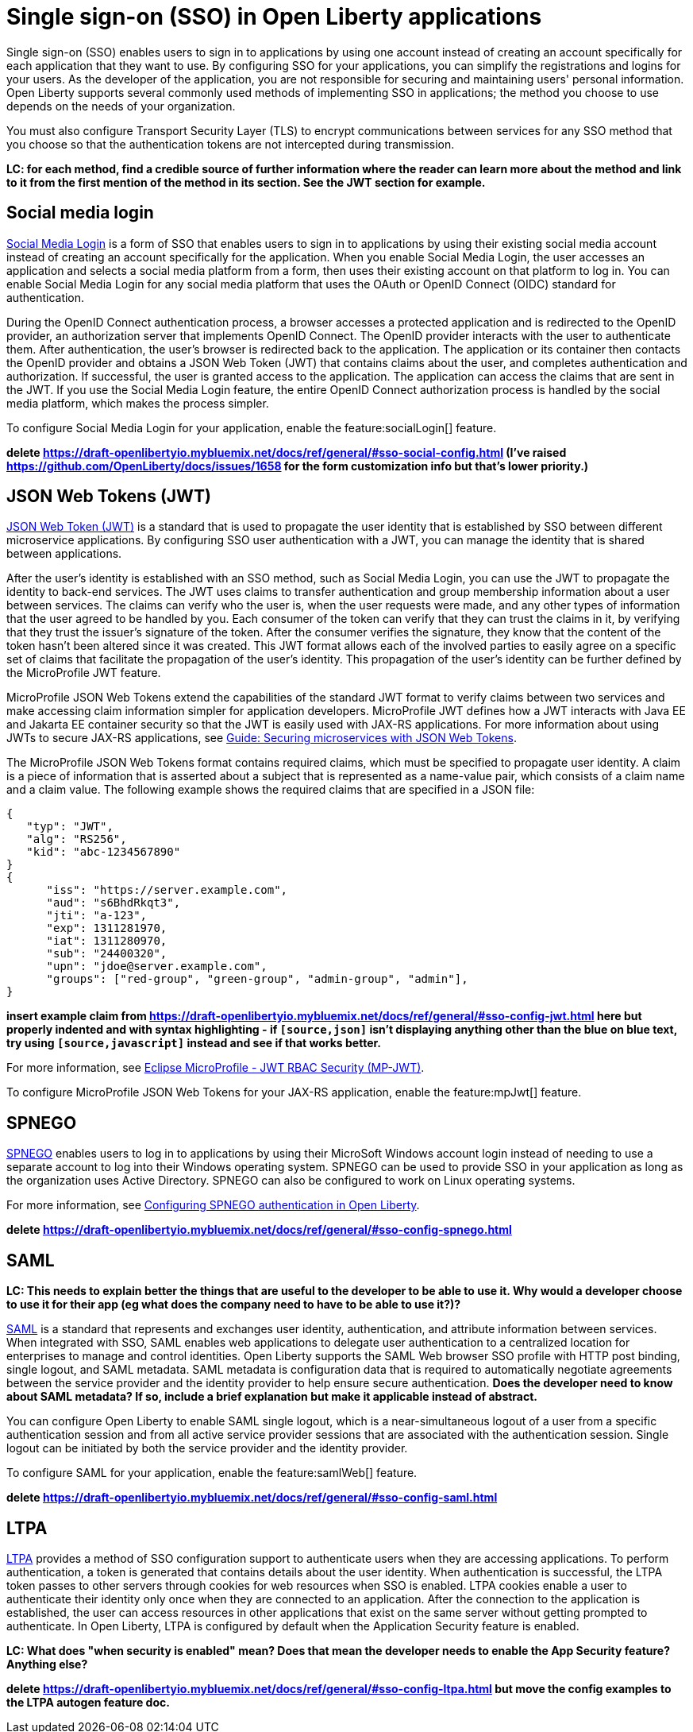 // Copyright (c) 2013, 2020 IBM Corporation and others.
// Licensed under Creative Commons Attribution-NoDerivatives
// 4.0 International (CC BY-ND 4.0)
//   https://creativecommons.org/licenses/by-nd/4.0/
//
// Contributors:
//     IBM Corporation
//
:page-layout: general-reference
:page-type: general
= Single sign-on (SSO) in Open Liberty applications

Single sign-on (SSO) enables users to sign in to applications by using one account instead of creating an account specifically for each application that they want to use. By configuring SSO for your applications, you can simplify the registrations and logins for your users. As the developer of the application, you are not responsible for securing and maintaining users' personal information. Open Liberty supports several commonly used methods of implementing SSO in applications; the method you choose to use depends on the needs of your organization.

You must also configure Transport Security Layer (TLS) to encrypt communications between services for any SSO method that you choose so that the authentication tokens are not intercepted during transmission.

*LC: for each method, find a credible source of further information where the reader can learn more about the method and link to it from the first mention of the method in its section. See the JWT section for example.*

== Social media login

//intro to method and when you should use it
link:https://auth0.com/learn/social-login/[Social Media Login] is a form of SSO that enables users to sign in to applications by using their existing social media account instead of creating an account specifically for the application. When you enable Social Media Login, the user accesses an application and selects a social media platform from a form, then uses their existing account on that platform to log in. You can enable Social Media Login for any social media platform that uses the OAuth or OpenID Connect (OIDC) standard for authentication.

During the OpenID Connect authentication process, a browser accesses a protected application and is redirected to the OpenID provider, an authorization server that implements OpenID Connect. The OpenID provider interacts with the user to authenticate them. After authentication, the user’s browser is redirected back to the application. The application or its container then contacts the OpenID provider and obtains a JSON Web Token (JWT) that contains claims about the user, and completes authentication and authorization. If successful, the user is granted access to the application. The application can access the claims that are sent in the JWT. If you use the Social Media Login feature, the entire OpenID Connect authorization process is handled by the social media platform, which makes the process simpler.

//How to use it
To configure Social Media Login for your application, enable the feature:socialLogin[] feature.


*delete https://draft-openlibertyio.mybluemix.net/docs/ref/general/#sso-social-config.html (I've raised https://github.com/OpenLiberty/docs/issues/1658 for the form customization info but that's lower priority.)*

== JSON Web Tokens (JWT)

//intro to method and when you should use it
link:https://jwt.io/[JSON Web Token (JWT)] is a standard that is used to propagate the user identity that is established by SSO between different microservice applications. By configuring SSO user authentication with a JWT, you can manage the identity that is shared between applications.

After the user's identity is established with an SSO method, such as Social Media Login, you can use the JWT to propagate the identity to back-end services. The JWT uses claims to transfer authentication and group membership information about a user between services. The claims can verify who the user is, when the user requests were made, and any other types of information that the user agreed to be handled by you. Each consumer of the token can verify that they can trust the claims in it, by verifying that they trust the issuer’s signature of the token. After the consumer verifies the signature, they know that the content of the token hasn’t been altered since it was created. This JWT format allows each of the involved parties to easily agree on a specific set of claims that facilitate the propagation of the user’s identity. This propagation of the user’s identity can be further defined by the MicroProfile JWT feature.

MicroProfile JSON Web Tokens extend the capabilities of the standard JWT format to verify claims between two services and make accessing claim information simpler for application developers. MicroProfile JWT defines how a JWT interacts with Java EE and Jakarta EE container security so that the JWT is easily used with JAX-RS applications. For more information about using JWTs to secure JAX-RS applications, see link:/guides/microprofile-jwt.html[Guide:  Securing microservices with JSON Web Tokens].

The MicroProfile JSON Web Tokens format contains required claims, which must be specified to propagate user identity. A claim is a piece of information that is asserted about a subject that is represented as a name-value pair, which consists of a claim name and a claim value. The following example shows the required claims that are specified in a JSON file:

[source, javascript]
----
{
   "typ": "JWT",
   "alg": "RS256",
   "kid": "abc-1234567890"
}
{
      "iss": "https://server.example.com",
      "aud": "s6BhdRkqt3",
      "jti": "a-123",
      "exp": 1311281970,
      "iat": 1311280970,
      "sub": "24400320",
      "upn": "jdoe@server.example.com",
      "groups": ["red-group", "green-group", "admin-group", "admin"],
}
----

*insert example claim from https://draft-openlibertyio.mybluemix.net/docs/ref/general/#sso-config-jwt.html here but properly indented and with syntax highlighting - if `[source,json]` isn't displaying anything other than the blue on blue text, try using `[source,javascript]` instead and see if that works better.*

For more information, see link:https://www.eclipse.org/community/eclipse_newsletter/2017/september/article2.php#Minimum%20MP-JWT%20Required%20Claims#Minimum%20MP-JWT%20Required%20Claims[Eclipse MicroProfile - JWT RBAC Security (MP-JWT)].

//How to use it
To configure MicroProfile JSON Web Tokens for your JAX-RS application, enable the feature:mpJwt[] feature.



== SPNEGO

//intro to method and when you should use it
link:https://access.redhat.com/documentation/en-us/red_hat_jboss_enterprise_application_platform/6.4/html/security_guide/about_spnego[SPNEGO] enables users to log in to applications by using their MicroSoft Windows account login instead of needing to use a separate account to log into their Windows operating system. SPNEGO can be used to provide SSO in your application as long as the organization uses Active Directory. SPNEGO can also be configured to work on Linux operating systems.

//How to use it
For more information, see link:https://draft-openlibertyio.mybluemix.net/docs/ref/general/#configuring-spnego-auth.html[Configuring SPNEGO authentication in Open Liberty].



*delete https://draft-openlibertyio.mybluemix.net/docs/ref/general/#sso-config-spnego.html*

== SAML

//intro to method and when you should use it

*LC: This needs to explain better the things that are useful to the developer to be able to use it. Why would a developer choose to use it for their app (eg what does the company need to have to be able to use it?)?*

link:https://www.cloudflare.com/learning/access-management/what-is-saml/[SAML] is a standard that represents and exchanges user identity, authentication, and attribute information between services. When integrated with SSO, SAML enables web applications to delegate user authentication to a centralized location for enterprises to manage and control identities. Open Liberty supports the SAML Web browser SSO profile with HTTP post binding, single logout, and SAML metadata. SAML metadata is configuration data that is required to automatically negotiate agreements between the service provider and the identity provider to help ensure secure authentication. *Does the developer need to know about SAML metadata? If so, include a brief explanation but make it applicable instead of abstract.*

You can configure Open Liberty to enable SAML single logout, which is a near-simultaneous logout of a user from a specific authentication session and from all active service provider sessions that are associated with the authentication session. Single logout can be initiated by both the service provider and the identity provider.

//How to use it
To configure SAML for your application, enable the feature:samlWeb[] feature.



*delete https://draft-openlibertyio.mybluemix.net/docs/ref/general/#sso-config-saml.html*

== LTPA

//intro to method and when you should use it
link:https://www.miniorange.com/ltpa-authentication[LTPA] provides a method of SSO configuration support to authenticate users when they are accessing applications. To perform authentication, a token is generated that contains details about the user identity. When authentication is successful, the LTPA token passes to other servers through cookies for web resources when SSO is enabled.  LTPA cookies enable a user to authenticate their identity only once when they are connected to an application. After the connection to the application is established, the user can access resources in other applications that exist on the same server without getting prompted to authenticate. In Open Liberty, LTPA is configured by default when the Application Security feature is enabled.

//How to use it
*LC: What does "when security is enabled" mean? Does that mean the developer needs to enable the App Security feature? Anything else?*



*delete https://draft-openlibertyio.mybluemix.net/docs/ref/general/#sso-config-ltpa.html but move the config examples to the LTPA autogen feature doc.*
